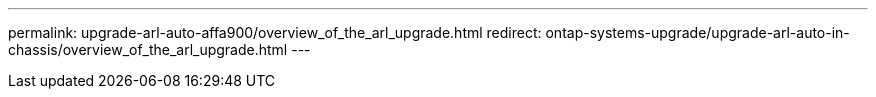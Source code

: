 ---
permalink: upgrade-arl-auto-affa900/overview_of_the_arl_upgrade.html
redirect: ontap-systems-upgrade/upgrade-arl-auto-in-chassis/overview_of_the_arl_upgrade.html
---